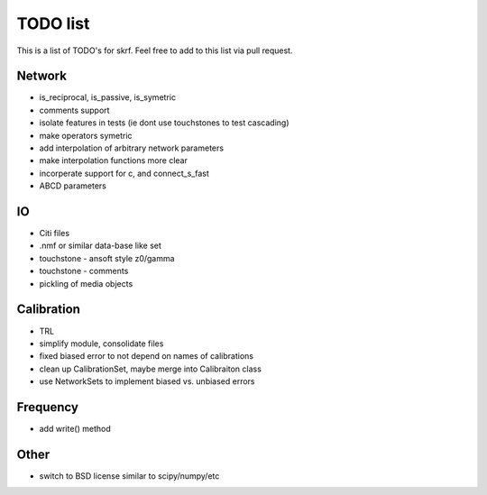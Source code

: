 TODO list 
============

This is a list of TODO's for skrf. Feel free to add to this list via 
pull request. 

Network 
-----------
* is_reciprocal, is_passive, is_symetric
* comments support
* isolate features in tests (ie dont use touchstones to test cascading)
* make operators symetric 
* add interpolation of arbitrary network parameters
* make interpolation functions more clear
* incorperate support for c, and connect_s_fast
* ABCD parameters

IO
-----
* Citi files
* .nmf or similar data-base like set
* touchstone - ansoft style z0/gamma
* touchstone - comments 
* pickling of media objects


Calibration
------------
* TRL
* simplify module, consolidate files
* fixed biased error to not depend on names of calibrations
* clean up CalibrationSet, maybe merge into Calibraiton class
* use NetworkSets to implement biased vs. unbiased errors

Frequency 
-----------
* add write() method 

Other
------
* switch to BSD license similar to scipy/numpy/etc
